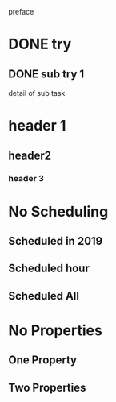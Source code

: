 preface
* DONE try
** DONE sub try 1
detail of sub task
* header 1
** header2
*** header 3
* No Scheduling
** Scheduled in 2019
SCHEDULED: <2019-09-17 Tue>
** Scheduled hour
SCHEDULED: <2020-10-14 Wen 12:46>
** Scheduled All
SCHEDULED: <2020-10-17 Sat 09:23-23:23 ++3m --1w>
* No Properties
** One Property
:PROPERTIES:
:key:      value
:END:
** Two Properties
:PROPERTIES:
:key:      value
:other:    content
:END:
